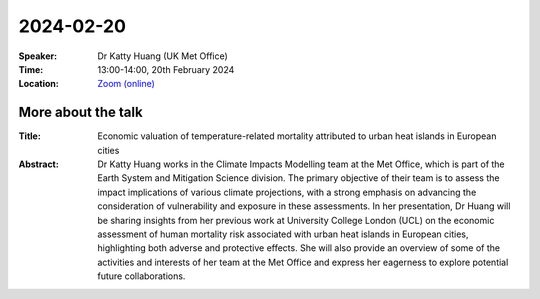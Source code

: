 2024-02-20
----------


:Speaker: Dr Katty Huang (UK Met Office)

:Time: 13:00-14:00, 20th February 2024

:Location: `Zoom (online) <https://ucl.zoom.us/j/92613136254>`_

    .. - Room 1, UCL
    .. - `Zoom (online) <https://ucl.zoom.us/j/92613136254>`_

More about the talk
====================

:Title: Economic valuation of temperature-related mortality attributed to urban heat islands in European cities

:Abstract: Dr Katty Huang works in the Climate Impacts Modelling team at the Met Office, which is part of the Earth System and Mitigation Science division. The primary objective of their team is to assess the impact implications of various climate projections, with a strong emphasis on advancing the consideration of vulnerability and exposure in these assessments. In her presentation, Dr Huang will be sharing insights from her previous work at University College London (UCL) on the economic assessment of human mortality risk associated with urban heat islands in European cities, highlighting both adverse and protective effects. She will also provide an overview of some of the activities and interests of her team at the Met Office and express her eagerness to explore potential future collaborations.

.. More about the speaker
.. ========================
.. :UCL Profile: `Prof Ilan Kelman <https://profiles.ucl.ac.uk/40787-ilan-kelman>`_

